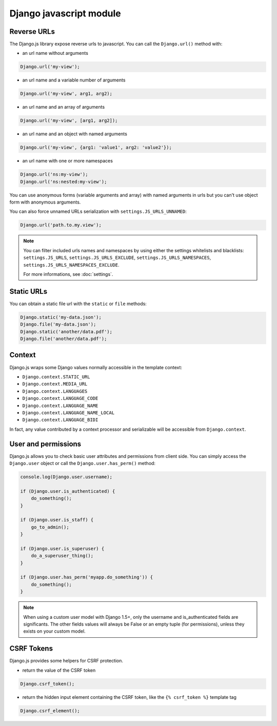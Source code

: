 Django javascript module
========================

Reverse URLs
------------

The Django.js library expose reverse urls to javascript.
You can call the ``Django.url()`` method with:

- an url name without arguments

.. code-block:: javascript

    Django.url('my-view');

- an url name and a variable number of arguments

.. code-block:: javascript

    Django.url('my-view', arg1, arg2);

- an url name and an array of arguments

.. code-block:: javascript

    Django.url('my-view', [arg1, arg2]);

- an url name and an object with named arguments

.. code-block:: javascript

    Django.url('my-view', {arg1: 'value1', arg2: 'value2'});

- an url name with one or more namespaces

.. code-block:: javascript

    Django.url('ns:my-view');
    Django.url('ns:nested:my-view');

You can use anonymous forms (variable arguments and array) with named arguments in urls but you can't use object form with anonymous arguments.


You can also force unnamed URLs serialization with ``settings.JS_URLS_UNNAMED``:

.. code-block:: javascript

    Django.url('path.to.my.view');


.. note::

    You can filter included urls names and namespaces by using either the settings whitelists and blacklists: ``settings.JS_URLS``, ``settings.JS_URLS_EXCLUDE``, ``settings.JS_URLS_NAMESPACES``, ``settings.JS_URLS_NAMESPACES_EXCLUDE``.

    For more informations, see :doc:`settings`.



Static URLs
-----------

You can obtain a static file url with the ``static`` or ``file`` methods:

.. code-block:: javascript

    Django.static('my-data.json');
    Django.file('my-data.json');
    Django.static('another/data.pdf');
    Django.file('another/data.pdf');


Context
-------

Django.js wraps some Django values normally accessible in the template context:

- ``Django.context.STATIC_URL``
- ``Django.context.MEDIA_URL``
- ``Django.context.LANGUAGES``
- ``Django.context.LANGUAGE_CODE``
- ``Django.context.LANGUAGE_NAME``
- ``Django.context.LANGUAGE_NAME_LOCAL``
- ``Django.context.LANGUAGE_BIDI``

In fact, any value contributed by a context processor and serializable will be accessible from ``Django.context``.


User and permissions
--------------------

Django.js allows you to check basic user attributes and permissions from client side. You can simply access the ``Django.user`` object or call the ``Django.user.has_perm()`` method:

.. code-block:: javascript

    console.log(Django.user.username);

    if (Django.user.is_authenticated) {
        do_something();
    }

    if (Django.user.is_staff) {
        go_to_admin();
    }

    if (Django.user.is_superuser) {
        do_a_superuser_thing();
    }

    if (Django.user.has_perm('myapp.do_something')) {
        do_something();
    }


.. note::

    When using a custom user model with Django 1.5+,
    only the username and is_authenticated fields are significants.
    The other fields values will always be False or an empty tuple (for permissions),
    unless they exists on your custom model.


CSRF Tokens
-----------

Django.js provides some helpers for CSRF protection.

- return the value of the CSRF token

.. code-block:: javascript

    Django.csrf_token();

- return the hidden input element containing the CSRF token, like the ``{% csrf_token %}`` template tag

.. code-block:: javascript

    Django.csrf_element();
